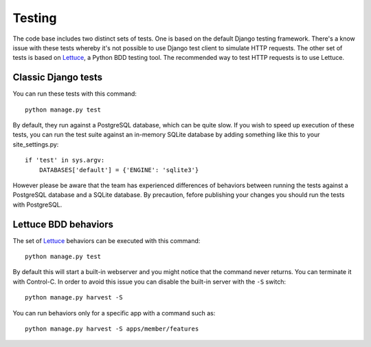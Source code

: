 =======
Testing
=======

The code base includes two distinct sets of tests.  One is based on the default
Django testing framework. There's a know issue with these tests whereby it's not
possible to use Django test client to simulate HTTP requests.  The other set of
tests is based on Lettuce_, a Python BDD testing tool.  The recommended way to
test HTTP requests is to use Lettuce.

Classic Django tests
====================

You can run these tests with this command::
    
    python manage.py test

By default, they run against a PostgreSQL database, which can be quite slow. If you wish
to speed up execution of these tests, you can run the test suite against an
in-memory SQLite database by adding something like this to your
site_settings.py::

    if 'test' in sys.argv:
        DATABASES['default'] = {'ENGINE': 'sqlite3'}


However please be aware that the team has experienced differences of behaviors
between running the tests against a PostgreSQL database and a SQLite database.
By precaution, fefore publishing your changes you should run the tests with
PostgreSQL.

Lettuce BDD behaviors
=====================

The set of Lettuce_ behaviors can be executed with this command::

    python manage.py test

By default this will start a built-in webserver and you might notice that the
command never returns. You can terminate it with Control-C. In order to avoid
this issue you can disable the built-in server with the ``-S`` switch::

    python manage.py harvest -S

You can run behaviors only for a specific app with a command such as::

    python manage.py harvest -S apps/member/features

.. _`Lettuce`: http://lettuce.it/
